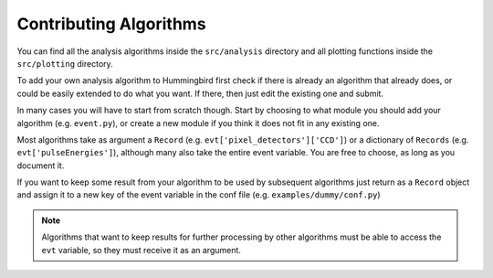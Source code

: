 Contributing Algorithms
=======================

You can find all the analysis algorithms inside the ``src/analysis`` directory and all
plotting functions inside the ``src/plotting`` directory.

To add your own analysis algorithm to Hummingbird first check if there is
already an algorithm that already does, or could be easily extended to do what
you want. If there, then just edit the existing one and submit.

In many cases you will have to start from scratch though. Start by choosing to
what module you should add your algorithm (e.g. ``event.py``), or create a new
module if you think it does not fit in any existing one.

Most algorithms take as argument a ``Record`` (e.g. ``evt['pixel_detectors']['CCD']``) or a dictionary of ``Records``
(e.g. ``evt['pulseEnergies']``), although many also take the entire event
variable. You are free to choose, as long as you document it. 

If you want to keep some result from your algorithm to be used by subsequent
algorithms just return as a ``Record`` object and assign it to a new key of the
event variable in the conf file (e.g. ``examples/dummy/conf.py``)

.. note::

   Algorithms that want to keep results for further processing by other
   algorithms must be able to access the ``evt`` variable, so they must receive
   it as an argument.
   


